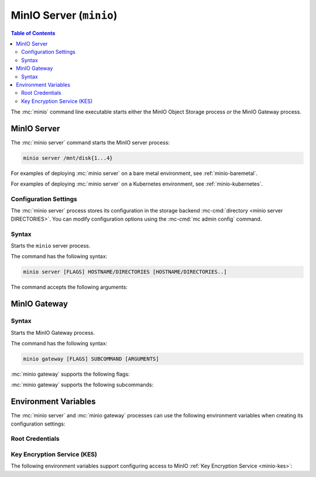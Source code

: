 ========================
MinIO Server (``minio``)
========================

.. default-domain:: minio

.. contents:: Table of Contents
   :local:
   :depth: 2

.. mc:: minio

The :mc:`minio` command line executable starts either the MinIO Object Storage
process *or* the MinIO Gateway process. 

MinIO Server
------------

The :mc:`minio server` command starts the MinIO server process:

.. code-block:: shell
   :class: copyable

   minio server /mnt/disk{1...4}

For examples of deploying :mc:`minio server` on a bare metal environment, 
see :ref:`minio-baremetal`.

For examples of deploying :mc:`minio server` on a Kubernetes environment,
see :ref:`minio-kubernetes`.

Configuration Settings
~~~~~~~~~~~~~~~~~~~~~~

The :mc:`minio server` process stores its configuration in the storage
backend :mc-cmd:`directory <minio server DIRECTORIES>`. You can modify
configuration options using the
:mc-cmd:`mc admin config` command.

Syntax
~~~~~~~

.. mc:: minio server

Starts the ``minio`` server process.

The command has the following syntax:

.. code-block:: shell
   :class: copyable

   minio server [FLAGS] HOSTNAME/DIRECTORIES [HOSTNAME/DIRECTORIES..]

The command accepts the following arguments:

.. mc-cmd:: HOSTNAME

   The hostname of a :mc:`minio server` process.

   For standalone deployments, this field is *optional*. You can start a 
   standalone :mc:`minio <minio server>` process with only the
   :mc-cmd:`~minio server DIRECTORIES` argument.

   For distributed deployments, specify the hostname of each 
   :mc:`minio <minio server>` in the deployment. 

   :mc-cmd:`~minio server HOSTNAME` supports MinIO expansion notation
   ``{x...y}`` to denote a sequential series of hostnames. For example,
   ``https://minio{1...4}.example.net`` expands to:

   - ``https://minio1.example.net``
   - ``https://minio2.example.net``
   - ``https://minio3.example.net``
   - ``https://minio4.example.net``
   
   The set of :mc:`minio server` processes in :mc-cmd:`~minio server HOSTNAME`
   define a single :ref:`zone <minio-zones>`. MinIO *requires* sequential
   hostnames to identify each :mc:`minio server` process in the zone. 
   
   Each additional ``HOSTNAME/DIRECTORIES`` pair denotes an additional zone for
   the purpose of horizontal expansion of the MinIO deployment. For more
   information on zones, see :ref:`minio-zones`.

.. mc-cmd:: DIRECTORIES

   The directories or disks the :mc:`minio server` process uses as the 
   storage backend. 

   :mc-cmd:`~minio server DIRECTORIES` supports MinIO expansion notation
   ``{x...y}`` to denote a sequential series of folders or disks. For example,
   ``/mnt/disk{1...4}`` expands to:

   - ``/mnt/disk1``
   - ``/mnt/disk2``
   - ``/mnt/disk3``
   - ``/mnt/disk4``

   The :mc-cmd:`~minio server DIRECTORIES` path(s) *must* be empty when first
   starting the :mc:`minio <minio server>` process.

   The :mc:`minio server` process requires *at least* 4 disks or directories
   to enable :ref:`erasure coding <minio-erasure-coding>`.

   .. important::

      MinIO recommends locally-attached disks, where the
      :mc-cmd:`~minio server DIRECTORIES` path points to each disk on the
      host machine. 

      For development or evaluation, you can specify multiple logical
      directories or partitions on a single physical volume to enable erasure
      coding on the deployment.
      
      For production environments, MinIO does **not recommend** using multiple
      logical directories or partitions on a single physical disk. While MinIO
      supports those configurations, the potential cost savings come at the risk
      of decreased reliability.
      

.. mc-cmd:: address
   :option:

   *Optional* Binds the :mc:`minio <minio server>` server process to a
   specific network address and port number. Specify the address and port as
   ``ADDRESS:PORT``, where ``ADDRESS`` is an IP address or hostname and
   ``PORT`` is a valid and open port on the host system.

   To change the port number for all IP addresses or hostnames configured
   on the host machine, specify ``:PORT`` where ``PORT`` is a valid
   and open port on the host.

   If omitted, :mc:`minio <minio server>` binds to port ``9000`` on all
   configured IP addresses or hostnames on the host machine.

.. mc-cmd:: certs-dir, -S
   :option:

   *Optional* Specifies the path to the folder containing certificates the
   :mc:`minio` process uses for configuring TLS/SSL connectivity.

   Omit to use the default directory paths:

   - Linux/OSX: ``${HOME}/.minio/certs`` 
   - Windows: ``%%USERPROFILE%%\.minio\certs``.

   See :ref:`minio-TLS` for more information on TLS/SSL connectivity.

.. mc-cmd:: quiet
   :option:

   *Optional* Disables startup information.

.. mc-cmd:: anonymous
   :option:

   *Optional* Hides sensitive information from logging.

.. mc-cmd:: json
   :option:

   *Optional* Outputs server logs and startup information in ``JSON``
   format.

MinIO Gateway
-------------

Syntax
~~~~~~

.. mc:: minio gateway

Starts the MinIO Gateway process. 

The command has the following syntax:

.. code-block:: shell
   :class: copyable

   minio gateway [FLAGS] SUBCOMMAND [ARGUMENTS]

:mc:`minio gateway` supports the following flags:

.. mc-cmd:: address
   :option:

   *Optional* Binds the MinIO Gateway to a specific network address and port
   number. Specify the address and port as ``ADDRESS:PORT``, where ``ADDRESS``
   is an IP address or hostname and ``PORT`` is a valid and open port on the
   host system.

   To change the port number for all IP addresses or hostnames configured
   on the host machine, specify ``:PORT`` where ``PORT`` is a valid
   and open port on the host.

.. mc-cmd:: certs-dir, -S
   :option:

   *Optional* Specifies the path to the folder containing certificates the
   MinIO Gateway process uses for configuring TLS/SSL connectivity.

   Omit to use the default directory paths:

   - Linux/OSX: ``${HOME}/.minio/certs`` 
   - Windows: ``%%USERPROFILE%%\.minio\certs``.

   See :ref:`minio-TLS` for more information on TLS/SSL connectivity.

.. mc-cmd:: quiet
   :option:

   *Optional* Disables startup information.

.. mc-cmd:: anonymous
   :option:

   *Optional* Hides sensitive information from logging.

.. mc-cmd:: json
   :option:

   *Optional* Outputs server logs and startup information in ``JSON``
   format.

:mc:`minio gateway` supports the following subcommands:

.. mc-cmd:: nas
   :fullpath:

   Creates a MinIO Gateway process configured for Network-Attached Storage
   (NAS).

.. mc-cmd:: azure
   :fullpath:

   Creates a MinIO Gateway process configured for Microsoft Azure Blob Storage.

.. mc-cmd:: s3
   :fullpath:

   Creates a MinIO Gateway process configured for Amazon Simple Storage Service
   (S3).

.. mc-cmd:: hdfs
   :fullpath:

   Creates a MinIO Gateway process configured for Hadoop Distributed File
   System (HDFS).

.. mc-cmd:: gcs
   :fullpath:

   Creates a MinIO Gateway process configured for Google Cloud Storage.

Environment Variables
---------------------

The :mc:`minio server` and :mc:`minio gateway` processes can use the following
environment variables when creating its configuration settings:

Root Credentials
~~~~~~~~~~~~~~~~

.. envvar:: MINIO_ACCESS_KEY

   The access key for the :ref:`root <minio-users-root>` user. 

   .. warning::

      If :envvar:`MINIO_ACCESS_KEY` is unset, 
      :mc:`minio` defaults to ``minioadmin``.

      **NEVER** use the default credentials in production environments. 
      MinIO strongly recommends specifying a unique, long, and random
      :envvar:`MINIO_ACCESS_KEY` value for all environments.

.. envvar:: MINIO_SECRET_KEY

   The secret key for the :ref:`root <minio-users-root>` user.

   .. warning::

      If :envvar:`MINIO_SECRET_KEY` is unset,
      :mc:`minio` defaults to ``minioadmin``.

      **NEVER** use the default credentials in production environments.
      MinIO strongly recommends specifying a unique, long, and random
      :envvar:`MINIO_ACCESS_KEY` value for all environments.

.. envvar:: MINIO_ACCESS_KEY_OLD

   Used for rotating the :ref:`root <minio-users-root>` user access
   key.

   Restart the :mc:`minio server` process with *all* of the following
   environment variables to rotate the root credentials:

   - :envvar:`MINIO_ACCESS_KEY_OLD` set to the old access key.
   - :envvar:`MINIO_ACCESS_KEY` set to the new access key.
   - :envvar:`MINIO_SECRET_KEY_OLD` set to the old secret key.
   - :envvar:`MINIO_SECRET_KEY` set to the new secret key.

   The :mc:`minio server` process automatically detects and re-encrypts 
   the server configuration with the new credentials. After the process
   restarts successfully, you can restart it without 
   :envvar:`MINIO_ACCESS_KEY_OLD`.

.. envvar:: MINIO_SECRET_KEY_OLD

   Used for rotating the :ref:`root <minio-users-root>` user secret
   key.

   Restart the :mc:`minio server` process with *all* of the following
   environment variables to rotate the root credentials:

   - :envvar:`MINIO_ACCESS_KEY_OLD` set to the old access key.
   - :envvar:`MINIO_ACCESS_KEY` set to the new access key.
   - :envvar:`MINIO_SECRET_KEY_OLD` set to the old secret key.
   - :envvar:`MINIO_SECRET_KEY` set to the new secret key.

   The :mc:`minio server` process automatically detects and re-encrypts 
   the server configuration with the new credentials. After the process
   restarts successfully, you can restart it without 
   :envvar:`MINIO_SECRET_KEY_OLD`.

Key Encryption Service (KES)
~~~~~~~~~~~~~~~~~~~~~~~~~~~~

The following environment variables support configuring access to
MinIO :ref:`Key Encryption Service <minio-kes>`:

.. envvar:: MINIO_KMS_KES_ENDPOINT

   The endpoint of the KES server. :mc:`kes server` by default binds to
   port ``7373`` on all network interfaces.

.. envvar:: MINIO_KMS_KES_KEY_FILE

   The key file of the x.509 identity to use when authenticating to the
   KES server. The specified identity *must* have KES policies attached
   such that it can access *at minimum* the following API endpoints:

   <list to follow>

   See :ref:`minio-kes-iam` for more information on KES Identity and Access
   Management.

.. envvar:: MINIO_KMS_KES_CERT_FILE

   The public certificate of the x.509 identity to use when authenticating 
   to the KES server. The specified identity *must* have KES policies
   attached such that it can access *at minimum* the following API endpoints:

   <list to follow>

   See :ref:`minio-kes-iam` for more information on KES Identity and Access
   Management.

.. envvar:: MINIO_KMS_KES_KEY_NAME

   Sets the name of the Customer Master Key (CMK) to use for performing
   Server-Side Encryption on the MinIO deployment. 

